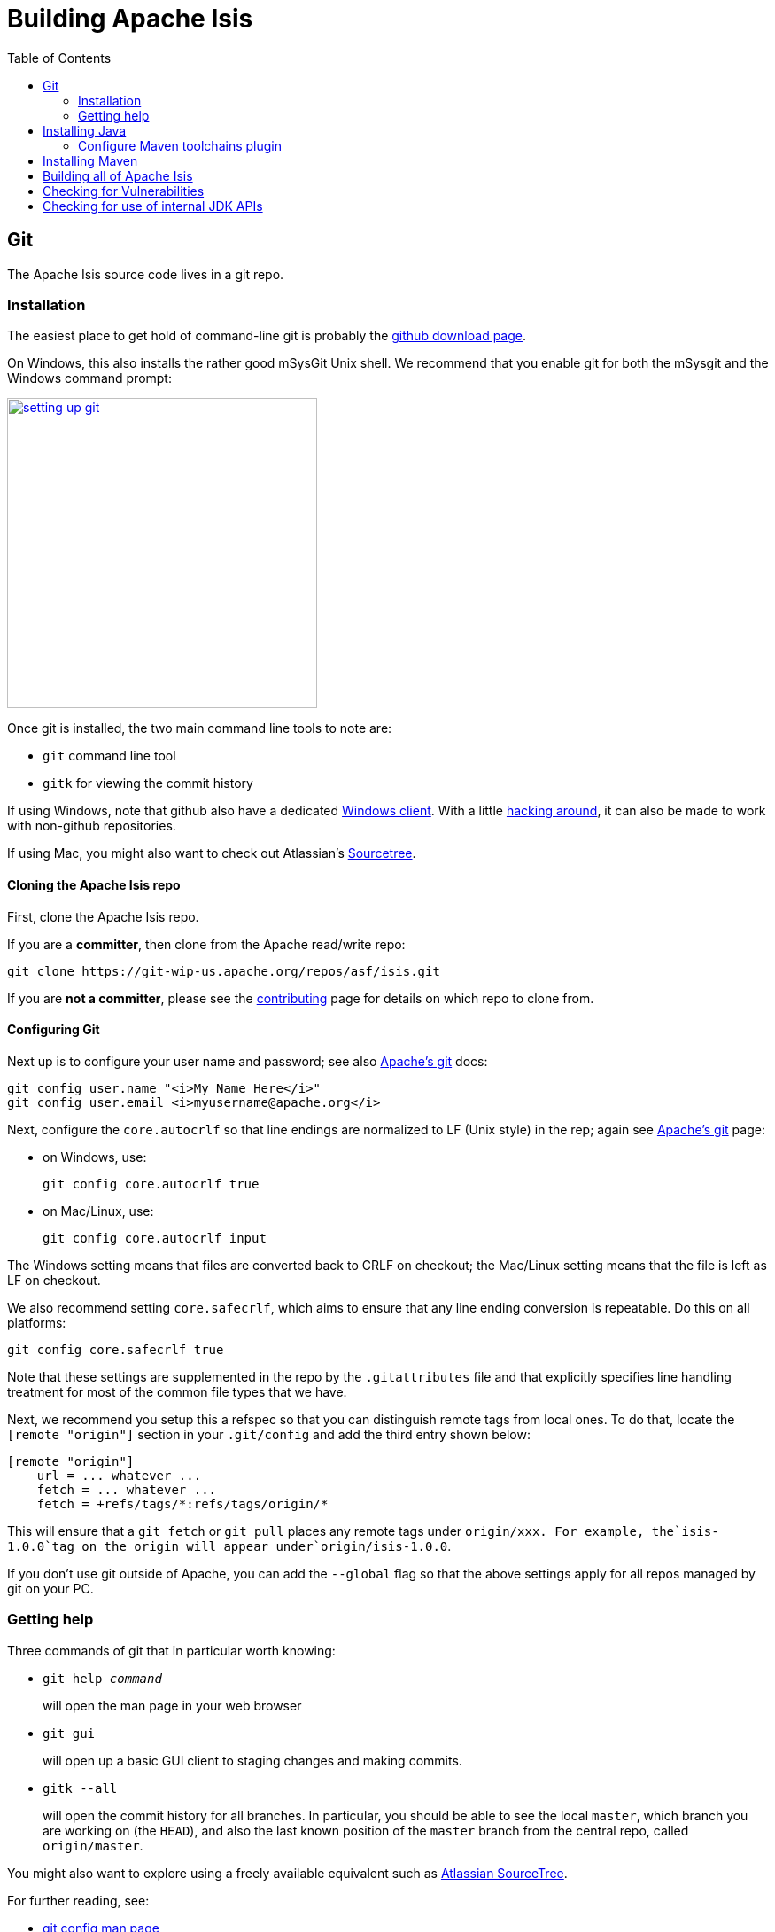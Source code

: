 [[_dg_building-isis]]
= Building Apache Isis
:notice: licensed to the apache software foundation (asf) under one or more contributor license agreements. see the notice file distributed with this work for additional information regarding copyright ownership. the asf licenses this file to you under the apache license, version 2.0 (the "license"); you may not use this file except in compliance with the license. you may obtain a copy of the license at. http://www.apache.org/licenses/license-2.0 . unless required by applicable law or agreed to in writing, software distributed under the license is distributed on an "as is" basis, without warranties or  conditions of any kind, either express or implied. see the license for the specific language governing permissions and limitations under the license.
:_basedir: ../../
:_imagesdir: images/
:toc: right




[[__dg_building-isis_git]]
== Git

The Apache Isis source code lives in a git repo.


[[__dg_building-isis_git_installation]]
=== Installation

The easiest place to get hold of command-line git is probably the http://git-scm.com/downloads[github download page].

On Windows, this also installs the rather good mSysGit Unix shell. We recommend that you enable git for both the mSysgit and the Windows command prompt:

image::{_imagesdir}building-isis/setting-up-git.png[width="350px",link="{_imagesdir}building-isis/setting-up-git.png"]

Once git is installed, the two main command line tools to note are:

* `git` command line tool
* `gitk` for viewing the commit history

If using Windows, note that github also have a dedicated https://help.github.com/articles/set-up-git[Windows client]. With a little http://haacked.com/archive/2012/05/30/using-github-for-windows-with-non-github-repositories.aspx[hacking around], it can also be made to work with non-github repositories.

If using Mac, you might also want to check out Atlassian's http://www.atlassian.com/software/sourcetree/overview[Sourcetree].



[[__dg_building-isis_git_installation_cloning-the-apache-isis-repo]]
==== Cloning the Apache Isis repo

First, clone the Apache Isis repo.

If you are a *committer*, then clone from the Apache read/write repo:

[source,bash]
----
git clone https://git-wip-us.apache.org/repos/asf/isis.git
----


If you are *not a committer*, please see the xref:../dg/dg.adoc#_dg_contributing[contributing] page for details on which repo to clone from.


[[__dg_building-isis_git_installation_configuring-git]]
==== Configuring Git

Next up is to configure your user name and password; see also https://git-wip-us.apache.org/[Apache's git] docs:

[source,bash]
----
git config user.name "<i>My Name Here</i>"
git config user.email <i>myusername@apache.org</i>
----

Next, configure the `core.autocrlf` so that line endings are normalized to LF (Unix style) in the rep; again see https://git-wip-us.apache.org/[Apache's git] page:


* on Windows, use: +
+
[source,bash]
----
git config core.autocrlf true
----

* on Mac/Linux, use: +
+
[source,bash]
----
git config core.autocrlf input
----


The Windows setting means that files are converted back to CRLF on checkout; the Mac/Linux setting means that the file is left as LF on checkout.

We also recommend setting `core.safecrlf`, which aims to ensure that any line ending conversion is repeatable. Do this on all platforms:

[source,bash]
----
git config core.safecrlf true
----


Note that these settings are supplemented in the repo by the `.gitattributes` file and that explicitly specifies line handling treatment for most of the common file types that we have.

Next, we recommend you setup this a refspec so that you can distinguish remote tags from local ones. To do that, locate the `[remote &quot;origin&quot;]` section in your `.git/config` and add the third entry shown below:


[source,bash]
----
[remote "origin"]
    url = ... whatever ...
    fetch = ... whatever ...
    fetch = +refs/tags/*:refs/tags/origin/*
----


This will ensure that a `git fetch` or `git pull` places any remote tags under `origin/xxx.  For example, the`isis-1.0.0`tag on the origin will appear under`origin/isis-1.0.0`.


If you don't use git outside of Apache, you can add the `--global` flag so that the above settings apply for all repos managed by git on your PC.



[[__dg_building-isis_git_getting-help]]
=== Getting help

Three commands of git that in particular worth knowing:

* `git help _command_` +
+
will open the man page in your web browser

* `git gui` +
+
will open up a basic GUI client to staging changes and making commits.

* `gitk --all` +
+
will open the commit history for all branches. In particular, you should be able to see the local `master`, which branch you are working on (the `HEAD`), and also the last known position of the `master` branch from the central repo, called `origin/master`.

You might also want to explore using a freely available equivalent such as link:https://www.sourcetreeapp.com/[Atlassian SourceTree].

For further reading, see:

* http://www.kernel.org/pub/software/scm/git/docs/git-config.html[git config man page]
* http://www.kernel.org/pub/software/scm/git/docs/gitattributes.html[.gitattributes man page]
* http://git-scm.com/docs/gitattributes[.gitattributes git-scm.com docs]


[[__dg_building-isis_installing-java]]
== Installing Java

Apache Isis is compatible with Java 7 and Java 8.  For every-day use, the framework is usually compiled against Java 8.

Releases however are xref:../cgcom/cgcom.adoc#_cgcom_cutting-a-release[cut] using Java 7, leveraging the link:http://maven.apache.org/plugins/maven-toolchains-plugin/[Maven toolchains plugin]).

Therefore install either/both of Java 7 JDK and Java 8 JDK.  Note that the JRE is _not_ sufficient.

[TIP]
====
If you intend to contribute back patches to Apache Isis, note that while you can develop using Java 8 within your IDE,
be sure not to use any Java 8 APIs.
====

[[__dg_building-isis_configure-maven-toolchains-plugin]]
=== Configure Maven toolchains plugin

If you are a committer that will be performing releases of Apache Isis, then you _must_ configure the
link:http://maven.apache.org/plugins/maven-toolchains-plugin/[toolchains] plugin so that releases can be built using
Java 7.

This is done by placing the `toolchains.xml` file in `~/.m2` directory.  Use the following file as a template,
adjusting paths for your platform:

[source,xml]
----
<?xml version="1.0" encoding="UTF8"?>
<toolchains>
    <toolchain>
        <type>jdk</type>
        <provides>
            <version>1.8</version>
            <vendor>oracle</vendor>
        </provides>
        <configuration>
            <jdkHome>/usr/lib64/jvm/jdk1.8.0_65</jdkHome>
            <!--
            <jdkHome>c:\Program Files\Java\jdk1.8.0_65</jdkHome>
            -->
        </configuration>
    </toolchain>
    <toolchain>
        <type>jdk</type>
        <provides>
            <version>1.7</version>   <!--1-->
            <vendor>oracle</vendor>
        </provides>
        <configuration>
            <jdkHome>/usr/lib64/jvm/jdk1.7.0_79</jdkHome>
            <!--
            <jdkHome>c:\Program Files\Java\jdk1.7.0_79</jdkHome>
            -->
        </configuration>
    </toolchain>
</toolchains>
----
<1> The Apache Isis build is configured to search for the (`1.7, oracle`) JDK toolchain.

The Apache Isis parent `pom.xml` activates this plugin whenever the `apache-release` profile is enabled.




[[__dg_building-isis_installing-maven]]
== Installing Maven

Install Maven 3.0.x, downloadable http://maven.apache.org/download.html[here].

Set `MAVEN_OPTS` environment variable:

[source,bash]
----
export MAVEN_OPTS="-Xms512m -Xmx1024m"
----




[[__dg_building-isis_building-all-of-apache-isis]]
== Building all of Apache Isis

To build the source code from the command line, simply go to the root directory and type:

[source,bash]
----
mvn clean install
----


The first time you do this, you'll find it takes a while since Maven needs to download all of the Apache Isis prerequisites.

Thereafter you can speed up the build by adding the `-o` (offline flag).  To save more time still, we also recommend that you build in parallel.  (Per this link:http://zeroturnaround.com/rebellabs/your-maven-build-is-slow-speed-it-up/[blog post]), you could also experiment with a number of JDK parameters that we've found also speed up Maven:

[source,bash]
----
export MAVEN_OPTS="-Xms512m -Xmx1024m -XX:+TieredCompilation -XX:TieredStopAtLevel=1"
mvn clean install -o -T1C
----

For the most part, though, you may want to rely on an IDE such as Eclipse to build the codebase for you. Both Eclipse and Idea (12.0+) support incremental background compilation.

When using Eclipse, a Maven profile is configured such that Eclipse compiles to `target-ide` directory rather than the usual `target` directory. You can therefore switch between Eclipse and Maven command line without one interfering with the other.



[[__dg_building-isis_checking-for-vulnerabilities]]
== Checking for Vulnerabilities

Apache Isis configures the link:https://www.owasp.org/index.php/Main_Page[OWASP] link:https://www.owasp.org/index.php/OWASP_Dependency_Check[dependency check] link:http://jeremylong.github.io/DependencyCheck/dependency-check-maven/index.html[Maven plugin] to determine whether the framework uses libraries that are known to have security vulnerabilities.

To check, run:

[source,bash]
----
mvn org.owasp:dependency-check-maven:aggregate -Dowasp
----

This will generate a single report under `target/dependency-check-report.html`.


[NOTE]
====
The first time this runs can take 10~20 minutes to download the NVD data feeds.
====

To disable, either run in offline mode (add `-o` or `--offline`) or omit the `owasp` property.



[[__dg_building-isis_checking-for-use-of-internal-jdk-apis]]
== Checking for use of internal JDK APIs

Apache Isis configures the link:https://maven.apache.org/plugins-archives/maven-jdeps-plugin-3.0.0/[jdeps maven plugin] to check for any usage of internal JDK APIs.  This is in preparation for Java 9 module system (Jigsaw) which will prevent such usage of APIs.

To check, run:

[source,bash]
----
mvn clean install -Djdeps
----

This will fail the build on any module that currently uses an internal JDK API.


[WARNING]
====
At the time of writing the `isis-core-schema` module fails the build.
====


